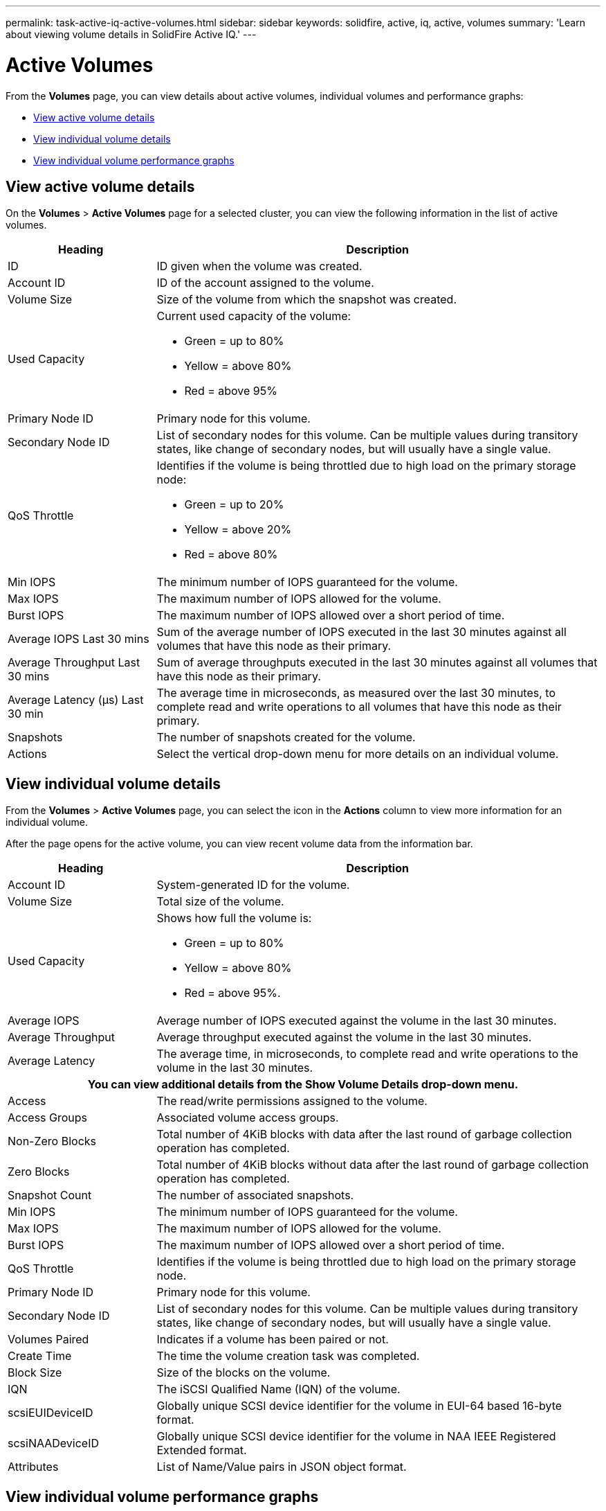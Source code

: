 ---
permalink: task-active-iq-active-volumes.html
sidebar: sidebar
keywords: solidfire, active, iq, active, volumes
summary: 'Learn about viewing volume details in SolidFire Active IQ.'
---

= Active Volumes
:icons: font
:imagesdir: ./media/

[.lead]
From the *Volumes* page, you can view details about active volumes, individual volumes and performance graphs:

* <<View active volume details>>
* <<View individual volume details>>
* <<View individual volume performance graphs>>

== View active volume details
On the *Volumes* > *Active Volumes* page for a selected cluster, you can view the following information in the list of active volumes.

[cols=2*,options="header",cols="25,75"]
|===
|Heading	|Description

|ID	|ID given when the volume was created.
|Account ID |ID of the account assigned to the volume.
|Volume Size |Size of the volume from which the snapshot was created.
|Used Capacity a|Current used capacity of the volume:

* Green = up to 80%
* Yellow = above 80%
* Red = above 95%
|Primary Node ID |Primary node for this volume.
|Secondary Node ID |List of secondary nodes for this volume. Can be multiple values during transitory states, like change of secondary nodes, but will usually have a single value.
|QoS Throttle	a|Identifies if the volume is being throttled due to high load on the primary storage node:

* Green = up to 20%
* Yellow = above 20%
* Red = above 80%
|Min IOPS	|The minimum number of IOPS guaranteed for the volume.
|Max IOPS	|The maximum number of IOPS allowed for the volume.
|Burst IOPS	|The maximum number of IOPS allowed over a short period of time.
|Average IOPS Last 30 mins |Sum of the average number of IOPS executed in the last 30 minutes against all volumes that have this node as their primary.
|Average Throughput Last 30 mins |Sum of average throughputs executed in the last 30 minutes against all volumes that have this node as their primary.
|Average Latency (µs) Last 30 min |The average time in microseconds, as measured over the last 30 minutes, to complete read and write operations to all volumes that have this node as their primary.
|Snapshots |The number of snapshots created for the volume.
|Actions |Select the vertical drop-down menu for more details on an individual volume.
|===

== View individual volume details
From the *Volumes* > *Active Volumes* page, you can select the icon in the *Actions* column to view more information for an individual volume.

After the page opens for the active volume, you can view recent volume data from the information bar.

[cols=2*,options="header",cols="25,75"]
|===
h|Heading	h|Description
|Account ID	|System-generated ID for the volume.
|Volume Size |Total size of the volume.
|Used Capacity a|Shows how full the volume is:

* Green = up to 80%
* Yellow = above 80%
* Red = above 95%.
|Average IOPS	|Average number of IOPS executed against the volume in the last 30 minutes.
|Average Throughput |Average throughput executed against the volume in the last 30 minutes.
|Average Latency |The average time, in microseconds, to complete read and write operations to the volume in the last 30 minutes.
2+h|You can view additional details from the *Show Volume Details* drop-down menu.
|Access	|The read/write permissions assigned to the volume.
|Access Groups	|Associated volume access groups.
|Non-Zero Blocks |Total number of 4KiB blocks with data after the last round of garbage collection operation has completed.
|Zero Blocks	|Total number of 4KiB blocks without data after the last round of garbage collection operation has completed.
|Snapshot Count	|The number of associated snapshots.
|Min IOPS	|The minimum number of IOPS guaranteed for the volume.
|Max IOPS	|The maximum number of IOPS allowed for the volume.
|Burst IOPS	|The maximum number of IOPS allowed over a short period of time.
|QoS Throttle	|Identifies if the volume is being throttled due to high load on the primary storage node.
|Primary Node ID	|Primary node for this volume.
|Secondary Node ID |List of secondary nodes for this volume. Can be multiple values during transitory states, like change of secondary nodes, but will usually have a single value.
|Volumes Paired	|Indicates if a volume has been paired or not.
|Create Time |The time the volume creation task was completed.
|Block Size	|Size of the blocks on the volume.
|IQN |The iSCSI Qualified Name (IQN) of the volume.
|scsiEUIDeviceID |Globally unique SCSI device identifier for the volume in EUI-64 based 16-byte format.
|scsiNAADeviceID |Globally unique SCSI device identifier for the volume in NAA IEEE Registered Extended format.
|Attributes	|List of Name/Value pairs in JSON object format.
|===

== View individual volume performance graphs
You can view performance activity for each volume in a graphical format. This information provides real-time statistics for throughput, IOPS, latency, queue depth, average IO size, and capacity for each volume.

.Steps
. Select *Volumes* > *Active Volumes*.
. In the *Actions* column, select the image:more_information.PNG[More information] icon for the volume you want and select *View Details*.
+
A separate page opens to display an adjustable timeline, which is synced with the performance graphs.
. On the left, select a thumbnail graph to view performance graphs in detail. You can view the following graphs:
** Throughput
** IOPS
** Latency
** Queue Depth
** Average IO Size
** Capacity
. (Optional) If you want to export each graph as a CSV file, select the image:export_button.PNG[Export button] icon.

== Find more information
https://www.netapp.com/support-and-training/documentation/[NetApp Product Documentation^]
